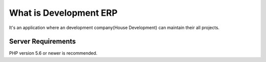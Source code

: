 #########################
What is Development ERP
#########################

It's an application where an development company(House Development) can maintain their all projects.


*******************
Server Requirements
*******************

PHP version 5.6 or newer is recommended.
